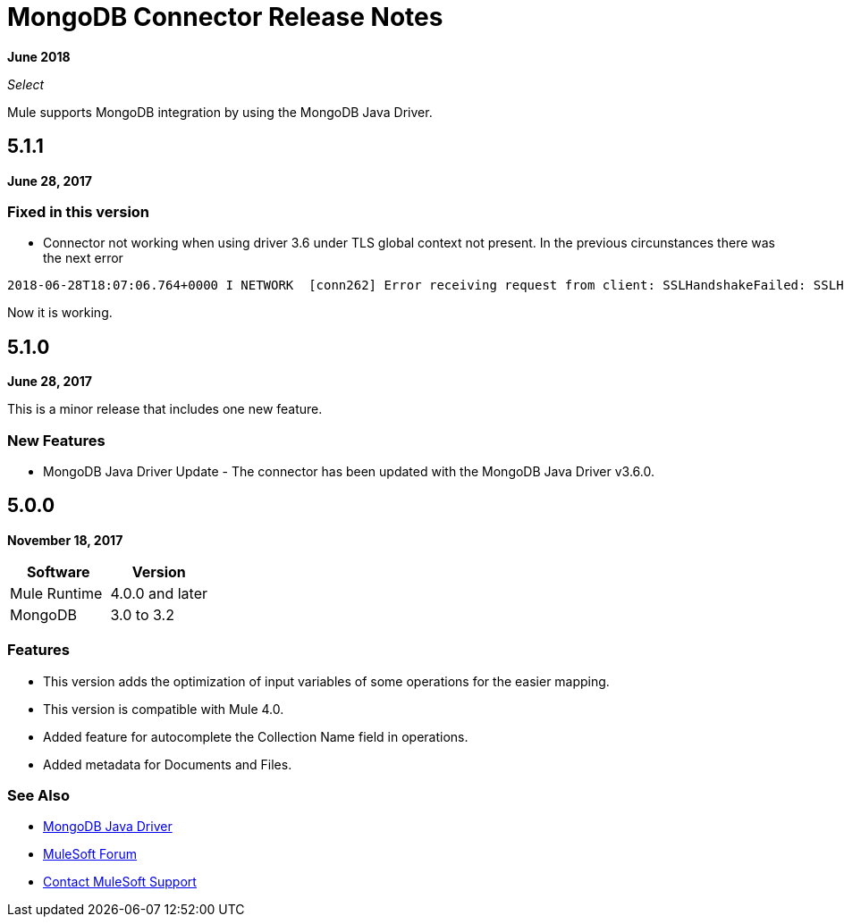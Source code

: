 = MongoDB Connector Release Notes
:keywords: mongo db, release notes, connector

*June 2018*

_Select_

Mule supports MongoDB integration by using the MongoDB Java Driver.

== 5.1.1

*June 28, 2017*

=== Fixed in this version
* Connector not working when using driver 3.6 under TLS global context not present. In the previous circunstances there was the next error 
``` 
2018-06-28T18:07:06.764+0000 I NETWORK  [conn262] Error receiving request from client: SSLHandshakeFailed: SSLHandshakeFailed. Ending connection from ...
``` 
Now it is working. 

== 5.1.0

*June 28, 2017*

This is a minor release that includes one new feature.

=== New Features

* MongoDB Java Driver Update - The connector has been updated with the MongoDB Java Driver v3.6.0.

== 5.0.0

*November 18, 2017*

[%header]
|===
|Software|Version
|Mule Runtime|4.0.0 and later
|MongoDB| 3.0 to 3.2
|===

=== Features

* This version adds the optimization of input variables of some operations for the easier mapping.
* This version is compatible with Mule 4.0.
* Added feature for autocomplete the Collection Name field in operations.
* Added metadata for Documents and Files.

=== See Also

* http://mongodb.github.io/mongo-java-driver/[MongoDB Java Driver]
* https://forums.mulesoft.com[MuleSoft Forum]
* https://support.mulesoft.com[Contact MuleSoft Support]

